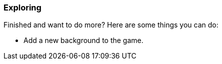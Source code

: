 ### Exploring

Finished and want to do more? Here are some things you can do:

- Add a new background to the game.

